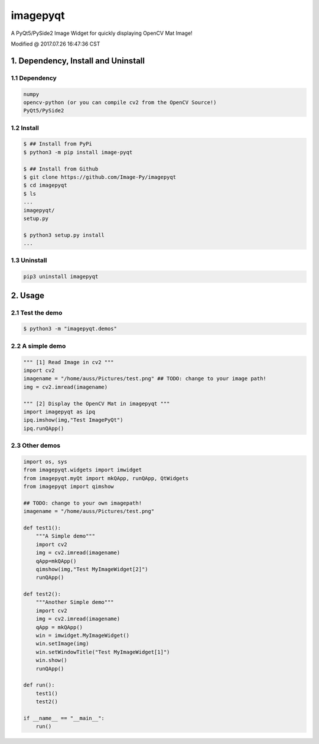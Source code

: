 ==========
imagepyqt
==========

A PyQt5/PySide2 Image Widget for quickly displaying OpenCV Mat Image!


Modified @ 2017.07.26 16:47:36 CST

1. Dependency, Install and Uninstall
=====================================

1.1 Dependency
--------------------------

.. code-block:: bash

    numpy
    opencv-python (or you can compile cv2 from the OpenCV Source!)
    PyQt5/PySide2

1.2 Install
--------------------------

.. code-block:: bash

    $ ## Install from PyPi
    $ python3 -m pip install image-pyqt

    $ ## Install from Github
    $ git clone https://github.com/Image-Py/imagepyqt
    $ cd imagepyqt
    $ ls
    ...
    imagepyqt/
    setup.py

    $ python3 setup.py install
    ...


1.3 Uninstall
--------------------------

.. code-block:: bash

    pip3 uninstall imagepyqt



2. Usage
=========

2.1 Test the demo
--------------------------

.. code-block:: bash

    $ python3 -m "imagepyqt.demos"


2.2 A simple demo
--------------------------

.. code-block:: python

    """ [1] Read Image in cv2 """
    import cv2
    imagename = "/home/auss/Pictures/test.png" ## TODO: change to your image path!
    img = cv2.imread(imagename)

    """ [2] Display the OpenCV Mat in imagepyqt """
    import imagepyqt as ipq
    ipq.imshow(img,"Test ImagePyQt")
    ipq.runQApp()


2.3  Other demos
--------------------------

.. code-block:: python

    import os, sys
    from imagepyqt.widgets import imwidget
    from imagepyqt.myQt import mkQApp, runQApp, QtWidgets
    from imagepyqt import qimshow

    ## TODO: change to your own imagepath!
    imagename = "/home/auss/Pictures/test.png"

    def test1():
        """A Simple demo"""
        import cv2
        img = cv2.imread(imagename)
        qApp=mkQApp()
        qimshow(img,"Test MyImageWidget[2]")
        runQApp()

    def test2():
        """Another Simple demo"""
        import cv2
        img = cv2.imread(imagename)
        qApp = mkQApp()
        win = imwidget.MyImageWidget()
        win.setImage(img)
        win.setWindowTitle("Test MyImageWidget[1]")
        win.show()
        runQApp()

    def run():
        test1()
        test2()

    if __name__ == "__main__":
        run()


